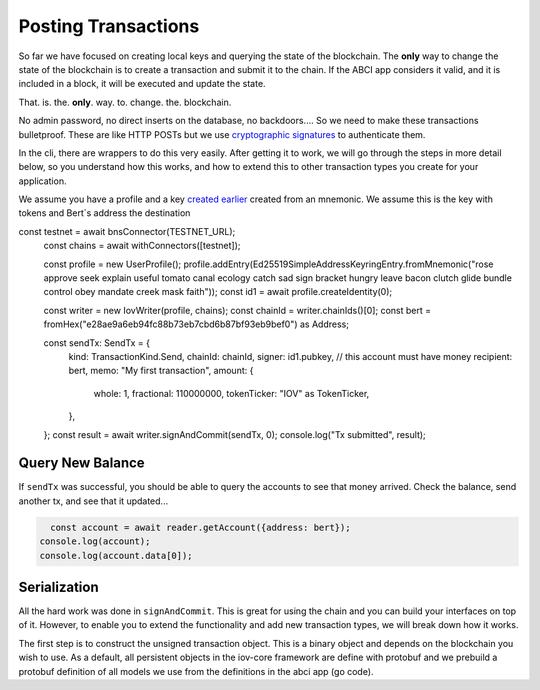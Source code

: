 --------------------
Posting Transactions
--------------------

So far we have focused on creating local keys and querying
the state of the blockchain. The **only** way to change the
state of the blockchain is to create a transaction and submit
it to the chain. If the ABCI app considers it valid, and it
is included in a block, it will be executed and update the
state.

That. is. the. **only**. way. to. change. the. blockchain.

No admin password, no direct inserts on the database,
no backdoors.... So we need to make these transactions bulletproof.
These are like HTTP POSTs but we use
`cryptographic signatures <../basics/authentication.html>`__
to authenticate them.

In the cli, there are wrappers to do this very easily. After
getting it to work, we will go through the steps in more
detail below, so you understand how this works, and how to
extend this to other transaction types you create for your
application.

We assume you have a profile and a key `created earlier <./keys.html>`__
created from an mnemonic. We assume this is the key
with tokens and Bert`s address the destination

.. code:: javascript
const testnet = await bnsConnector(TESTNET_URL);
  const chains = await withConnectors([testnet]);

  const profile = new UserProfile();
  profile.addEntry(Ed25519SimpleAddressKeyringEntry.fromMnemonic("rose approve seek explain useful tomato canal ecology catch sad sign bracket hungry leave bacon clutch glide bundle control obey mandate creek mask faith"));
  const id1 = await profile.createIdentity(0);

  const writer = new IovWriter(profile, chains);
  const chainId = writer.chainIds()[0];
  const bert = fromHex("e28ae9a6eb94fc88b73eb7cbd6b87bf93eb9bef0") as Address;

  const sendTx: SendTx = {
    kind: TransactionKind.Send,
    chainId: chainId,
    signer: id1.pubkey,  // this account must have money
    recipient: bert,
    memo: "My first transaction",
    amount: {
      whole: 1,
      fractional: 110000000,
      tokenTicker: "IOV" as TokenTicker,
    },
  };
  const result = await writer.signAndCommit(sendTx, 0);
  console.log("Tx submitted", result);

Query New Balance
-----------------

If ``sendTx`` was successful, you should be able to query
the accounts to see that money arrived. Check the balance,
send another tx, and see that it updated...

.. code:: javascript

    const account = await reader.getAccount({address: bert});
  console.log(account);
  console.log(account.data[0]);

Serialization
-------------

All the hard work was done in ``signAndCommit``. This is great
for using the chain and you can build your interfaces on top
of it. However, to enable you to extend the functionality and
add new transaction types, we will break down how it works.

The first step is to construct the unsigned transaction object.
This is a binary object and depends on the blockchain you
wish to use. As a default, all persistent objects in the iov-core
framework are define with protobuf and we prebuild a
protobuf definition of all models we use from the definitions
in the abci app (go code).

